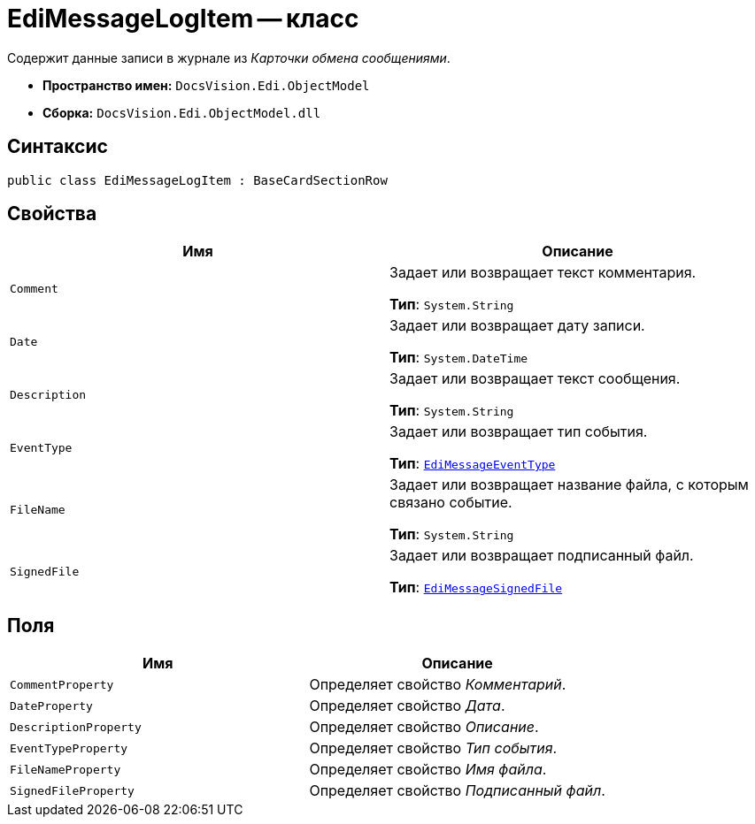 = EdiMessageLogItem -- класс

Содержит данные записи в журнале из _Карточки обмена сообщениями_.

* *Пространство имен:* `DocsVision.Edi.ObjectModel`
* *Сборка:* `DocsVision.Edi.ObjectModel.dll`

== Синтаксис

[source,csharp]
----
public class EdiMessageLogItem : BaseCardSectionRow
----

== Свойства

[cols=",",options="header",]
|===
|Имя |Описание

|`Comment`
a|Задает или возвращает текст комментария.

*Тип*: `System.String`

|`Date`
a|Задает или возвращает дату записи.

*Тип*: `System.DateTime`

|`Description`
a|Задает или возвращает текст сообщения.

*Тип*: `System.String`

|`EventType`
a|Задает или возвращает тип события.

*Тип*: `xref:api/EdiMessageEventType.adoc[EdiMessageEventType]`

|`FileName`
a|Задает или возвращает название файла, с которым связано событие.

*Тип*: `System.String`

|`SignedFile`
a|Задает или возвращает подписанный файл.

*Тип*: `xref:api/EdiMessageSignedFile.adoc[EdiMessageSignedFile]`
|===

== Поля

[cols=",",options="header",]
|===
|Имя |Описание

|`CommentProperty` |Определяет свойство _Комментарий_.
|`DateProperty` |Определяет свойство _Дата_.
|`DescriptionProperty` |Определяет свойство _Описание_.
|`EventTypeProperty` |Определяет свойство _Тип события_.
|`FileNameProperty` |Определяет свойство _Имя файла_.
|`SignedFileProperty` |Определяет свойство _Подписанный файл_.
|===
